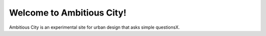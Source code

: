 Welcome to Ambitious City!
==================================================

.. :save_as: index.html

Ambitious City is an experimental site for urban design that asks simple questionsX.